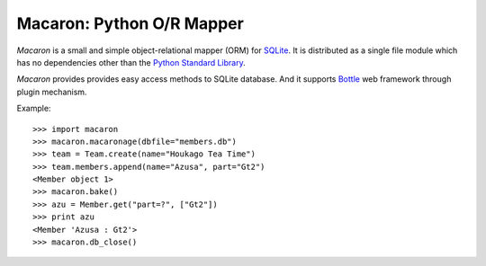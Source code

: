 

.. index::
   pair: projects using sphinx ; macaron


.. _SQLite: http://www.sqlite.org/
.. _Bottle: http://bottlepy.org/


.. _macaron:

==========================
Macaron: Python O/R Mapper
==========================

.. seealso::

   - http://nobrin.github.com/macaron/


*Macaron* is a small and simple object-relational mapper (ORM) for SQLite_. It is distributed as a single file module which has no dependencies other than the `Python Standard Library <http://docs.python.org/library/>`_.

*Macaron* provides provides easy access methods to SQLite database. And it supports Bottle_ web framework through plugin mechanism.

Example::

    >>> import macaron
    >>> macaron.macaronage(dbfile="members.db")
    >>> team = Team.create(name="Houkago Tea Time")
    >>> team.members.append(name="Azusa", part="Gt2")
    <Member object 1>
    >>> macaron.bake()
    >>> azu = Member.get("part=?", ["Gt2"])
    >>> print azu
    <Member 'Azusa : Gt2'>
    >>> macaron.db_close()
